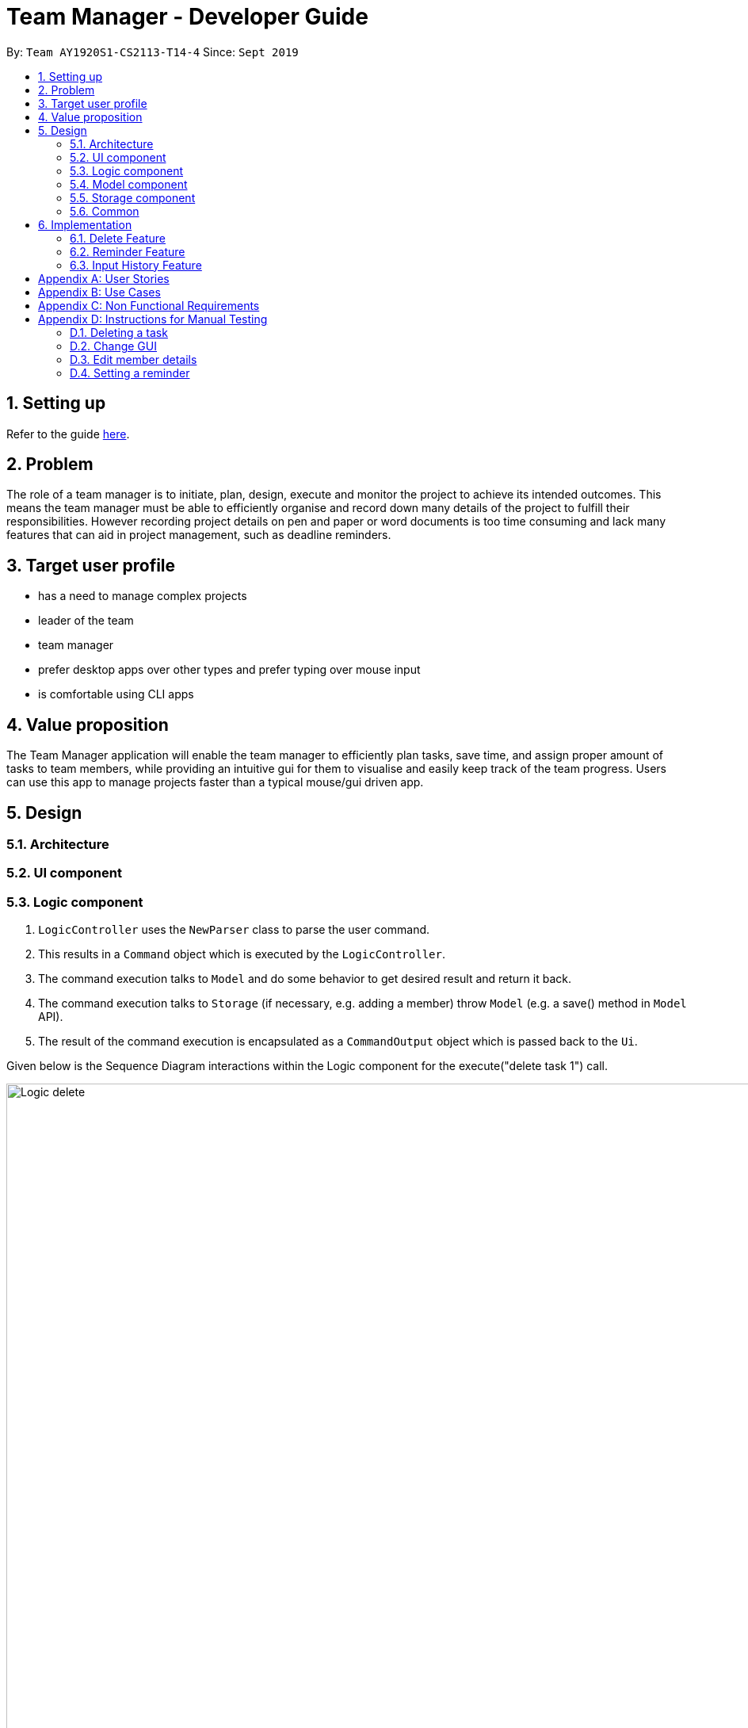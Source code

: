 = Team Manager - Developer Guide
:site-section: DeveloperGuide
:toc:
:toc-title:
:toc-placement: preamble
:sectnums:
:imagesDir: images
:stylesDir: stylesheets
:xrefstyle: full
ifdef::env-github[]
:tip-caption: :bulb:
:note-caption: :information_source:
:warning-caption: :warning:
endif::[]
:repoURL: https://github.com/AY1920S1-CS2113-T14-4/main

By: `Team AY1920S1-CS2113-T14-4`      Since: `Sept 2019`

== Setting up

Refer to the guide <<SettingUp#, here>>.

== Problem

The role of a team manager is to initiate, plan, design, execute and monitor the project to achieve its intended outcomes. This means the team manager must be able to efficiently organise and record down many details of the project to fulfill their responsibilities. However recording project details on pen and paper or word documents is too time consuming and lack many features that can aid in project management, such as deadline reminders.

== Target user profile

* has a need to manage complex projects
* leader of the team
* team manager
* prefer desktop apps over other types and prefer typing over mouse input
* is comfortable using CLI apps


== Value proposition
The Team Manager application will enable the team manager to efficiently plan tasks, save time, and assign proper amount of tasks to team members, while providing an intuitive gui for them to visualise and easily keep track of the team progress.
Users can use this app to manage projects faster than a typical mouse/gui driven app.

== Design
=== Architecture
=== UI component
=== Logic component

1. `LogicController` uses the `NewParser` class to parse the user command.
2. This results in a `Command` object which is executed by the `LogicController`.
3. The command execution talks to `Model` and do some behavior to get desired result and return it back.
4. The command execution talks to `Storage` (if necessary, e.g. adding a member) throw `Model` (e.g. a save() method in `Model` API).
5. The result of the command execution is encapsulated as a `CommandOutput` object which is passed back to the `Ui`.

Given below is the Sequence Diagram interactions within the Logic component for the execute("delete task 1") call.

image::Logic_delete.png[width="939", align="left"]

=== Model component
=== Storage component
=== Common

== Implementation

=== Delete Feature
==== Implementation
The delete command is implemented in ​`DeleteTaskCommand` ​ and ​`DeleteMemCommand`​. They both extend ​`Command​`.
When user input list command from UI, it talks to Logic, Model and Storage. This action changes the App data. +
E.g `​DeleteTaskCommand` ​user input: ​delete task 1 +
The following sequence diagram shows how DeleteTaskCommand works in Logic, Model and Storage. +
We focus on the behavior inside Model.

image::Model_delete.png[width="939", align="left"]

==== Design Analysis
When a user delete a task, the tasklist of a member (the task name that the member is in charge of) should also be updated, if necessary. +
Therefore, first get the name of the task first, as we just store task name in Member. +
Then talk to `MemberManager` to delete corresponding task in every member. +
Then talk to `TaskManager` to delete task.

=== Reminder Feature
==== Implementation
The reminder command is implemented in ​ReminderCommand​, extending Command. ​
The reminder command is handled in the same manner as other commands, and new reminders are added to a specified task.
Upon creation of a new reminder, a refresh is called in the ReminderController. A refresh is also called upon deletion of a task and starting of the program. +
Any current sleeping thread is interrupted and disposed. The Reminder Controller then searches for the earliest Reminder. A new thread is invoked and the thread is slept until the time of the reminder. +
Upon waking, it calls for the ReminderController to display the reminder, and another refresh is called. +
The following is the sequence diagram of the normal operation of the Reminders System.

image::Reminders.png[width="939", align="left"]

Upon invocation of the refresh function, if the earliest reminder has passed, the reminder is immediate displayed as a missed reminder and another refresh is called.


=== Input History Feature
==== Implementation
Each line of input typed by the user is passed to the ​InputMemory.​ Each line is added to an ​ArrayList​ of strings, and sets a pointer to the last item. Up and down arrow keys will shift this pointer along the ArrayList and retrieved previously typed inputs and sets it into the input field.

[appendix]

== User Stories

Priorities: High (must have) - `* * \*`, Medium (nice to have) - `* \*`, Low (unlikely to have) - `*`

[width="95%",cols="10%,<23%,<37%,<30%",options="header",]
|=======================================================================
|Priority |As  ... |I want to ... |So that I can...
|High|Project Manager |Be able to set project milestones on a timeline | Track overall progress of project
|High|Project Manager |Create a project and add team members | Track who are working on the project
|High|Project Manager |Create team member profiles| Better manage team members using their profiles
|Medium|Project Manager |Performance appraisal | track performance of team member
|High|Project Manager |Create tasks | Log the exact details of the tasks(e.g requirements, Deadlines)
|High|Project Manager |Have a task progress bar | Track progress of task
|High|Project Manager |Assign task to multiple team members | split intensive tasks to more than one member
|High|Project Manager |Add subtask checklist | understand parts of the task that are completed
|High|Project Manager |Add tags to task | categorise tasks for better organization
|High|Project Manager |Add priority for tasks | define importance of tasks
|High|Project Manager |Add reviews/comments for tasks | provide my own feedback for the task
|High|Project Manager |Create Reminders | remind myself of issues pertaining to the project
|High|Project Manager |Create Deadlines | Keep track of issues that have a deadline
|High|Project Manager |Create project meetings | plan project meetings
|High|Project Manager |Record minutes of meeting in point format| review what was discussed
|High|Project Manager |Record points raised by each team members | refer to seek clarification from team members
|High|Project Manager |View all information on a calendar | Keep track of information visually, know what is coming up
|High |Project Manager |Filter items being shown on calendar | narrow my view of items based on my needs
|=======================================================================

_{More to be added}_

[appendix]
== Use Cases

[discrete]
=== UC01: Managing team members
Actors: Project Manager

*MSS*

1. User starts the Team Manager.
2. User requests to display the team members list.
3. UI displays the members list.
4. User chooses one member.
5. UI displays the details of the member.
6. User modifies the member’s profile.
7. UI shows modified success.
8. User adds a new member.
9. UI shows added success.
10. Use case ends.

*Extensions*

[none]
* 3a. Team member list is empty
** 3a1.Ui displays empty team member list message.
** 3a2. Use case ends.

[discrete]
=== UC02: Manage project milestones/timeline
Actors: Project Manager

*MSS*

1. User starts Team Manager.
2. User creates a new milestone with date of completion
3. UI updates milestone progress bar
4. Team Manager automatically saves the new milestone in persistent storage
5. Use case ends.

*Extensions*

[none]
* 2a. Milestone date is not added
** 2a1. Ui shows error message to include date
** 2a2. Use case ends

[discrete]
=== UC03: Creating Project Meetings
Actors: Project Manager

*MSS*

1. User starts the Team Manager.
2. User creates Project Meeting.
3. User enters meeting title and date.
4. Use Case ends.

*Extensions*

[none]
* 3a. Invalid date input
** 3a1. User inputs correct date format
** 3a2. Use case ends

[discrete]
=== UC04: Assigning a task to team members
Actors: Project Manager

*MSS*

1. User starts the Team Manager.
2. User adds team member to specific task.
(about how to choose the team member is in UC05)
3. Use Case ends.

*Extensions*

[none]
* 2a. Task does not exist
** 2a1. Ui shows error message and list of tasks available/ closest match
** 2a2. Use case ends

[none]
* 2b. Team member does not exist.
** 2b1. Ui shows error message and list of team members
** 2b2. Use case ends

[discrete]
=== UC05: Choosing a proper person that can be assigned a task to
Actor: Project Manager

*MSS*

1. User starts the Team Manager
2. User check the free member
3. User choose the proper member

*Extensions*

[none]
* 2a. If there is no free member
** 2a1. User list all members in order of undo tasks number
** 2a2. User schedule some members will less tasks to find out who is free recently
** 2a3. Use case ends.

[discrete]
=== UC06: Updating task progress
Actors: Project Manager

*MSS*

1. User starts the Team Manager.
2. User enters task management.
3. User marks sub tasks as complete.
4. User adds remark for task.
5. Use case ends.

*Extensions*

[none]
* 3a. Task does not exist
** 3a1. Ui shows error message, and shows a list of available tasks
** 3a2. Use case continues from step 2.
** 3a3. Use case ends.

[discrete]
=== UC07: Dealing with an urgent task of the whole team
Actor: Project Manager

*MSS*

1. User starts the Team Manager
2. User list all todo list in order of the time
3. User get the task which has nearest deadline and check the details
4. User get the member who assigned to this task
5. User show the profile of this member
6. Use case ends.

*Extensions*

[none]
* 3a. Task doesn't has a person in charge
** 3a1.find a proper person to assign a task (in UC07)
** 3a2. Use case ends.

* 3b. User feels that it's impossible to finish the task
** 3b1. User change the deadline of the task
** 3b2. go back to 2.


[discrete]
=== UC08: Adjusting the workload of the whole team
Actor: Project Manger

*MSS*

1. User check each member's tasks to see if there is a very busy day for a member.
2. User go to that member's details, find a task that can be change to others.
3. User pick the task which has most PICs.
4. User unlink the task to that member
5. User find another proper member that can be assigned to.(UC07)
6. Use case ends.

[discrete]
=== UC09: Find the most efficient member
Actor: Project Manager

*MSS*

1. User list the member in order of completed percentage
2. User get the most efficient member
3. Use case ends.

[discrete]

[appendix]
== Non Functional Requirements

* Storing the data.
* Parsing the data into a readable text file so that power users can easily edit them.
* Parsing user input.
* Suggestion of relevant commands based on closest fit.
* Team Manager can be used in any OS.

[discrete]
[appendix]
== Instructions for Manual Testing

=== Deleting a task

. Delete a task while all tasks are listed
.. Prerequisites: List all tasks using the `list tasks all` command. Multiple tasks in the list.
.. Test case: `delete task 1` +
Expected: First task is deleted from the list. A message will show that you successfully delete that task.
.. Test case: `delete task 0` +
Expected: No task will be deleted. A message will show that 0 is not a index within the task list.
.. Test case: `delete task a` +
Expected: No task will be deleted. A message will show that a is a wrong index format.

=== Change GUI

. Change to show member list in GUI
.. Prerequisites: List all tasks using `list tasks all` command.
.. Test case: `list members` +
Expected: GUI change to show member list. And also the message will show all members' name.
.. Test case: `list members something` +
Expected: GUI won't change. A message will show the correct usage of list members.

=== Edit member details

. Edit the member email
.. Prerequisites: In member list, there is a member called 'Jack' with no email.
.. Test case: `edit member email Jack /to xxx` +
Expected: Member's email won't change. A message will show the email is in wrong format.
.. Test case: `edit member email Jack /to jack@cs.com` +
Expected: Jack's email will be updated. A message will show that you have successfully set the email.
.. Test case: `edit member email /to` +
Expected: No one's email wii be updated. A message will show that tag(name or change content) can't be empty.

=== Setting a reminder

. Setting and receiving a reminder
.. Prerequisites: A task with a deadline more than 5 minutes after current time exists
.. Test case: `reminder TASK_INDEX 5m` +
Expected: A success message is shown. At 5 minutes before the deadline of the task, a reminder is shown and a sound is played.
..Test case: `reminder TASK_INDEX -5m` +
Expected: An error message is shown. No reminder is set or updated.
..Test case: `reminder TASK_INDEX 1000d` +
Expected: If deadline is less than 1000 days away, and error message is shown. No reminder is set or updated.